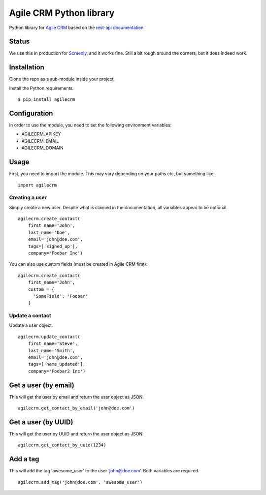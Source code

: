 Agile CRM Python library
========================

Python library for `Agile CRM`_ based on the `rest-api documentation`_.

Status
------

We use this in production for `Screenly`_, and it works fine. Still a
bit rough around the corners, but it does indeed work.

Installation
------------

Clone the repo as a sub-module inside your project.

Install the Python requirements.

::

    $ pip install agilecrm

Configuration
-------------

In order to use the module, you need to set the following environment
variables:

-  AGILECRM\_APIKEY
-  AGILECRM\_EMAIL
-  AGILECRM\_DOMAIN

Usage
-----

First, you need to import the module. This may vary depending on your
paths etc, but something like:

::

    import agilecrm

Creating a user
~~~~~~~~~~~~~~~

Simply create a new user. Despite what is claimed in the documentation,
all variables appear to be optional.

::

    agilecrm.create_contact(
        first_name='John',
        last_name='Doe',
        email='john@doe.com',
        tags=['signed_up'],
        company='Foobar Inc')

You can also use custom fields (must be created in Agile CRM first):

::

    agilecrm.create_contact(
        first_name='John',
        custom = {
          'SomeField': 'Foobar'
        }

Update a contact
~~~~~~~~~~~~~~~~

Update a user object.

::

    agilecrm.update_contact(
        first_name='Steve',
        last_name='Smith',
        email='john@doe.com',
        tags=['name_updated'],
        company='Foobar2 Inc')

Get a user (by email)
---------------------

This will get the user by email and return the user object as JSON.

::

    agilecrm.get_contact_by_email('john@doe.com')

Get a user (by UUID)
--------------------

This will get the user by UUID and return the user object as JSON.

::

    agilecrm.get_contact_by_uuid(1234)

Add a tag
---------

This will add the tag ‘awesome\_user’ to the user ‘john@doe.com’. Both
variables are required.

::

    agilecrm.add_tag('john@doe.com', 'awesome_user')

.. _Agile CRM: https://www.agilecrm.com/
.. _rest-api documentation: https://github.com/agilecrm/rest-api
.. _Screenly: https://www.screenly.io


